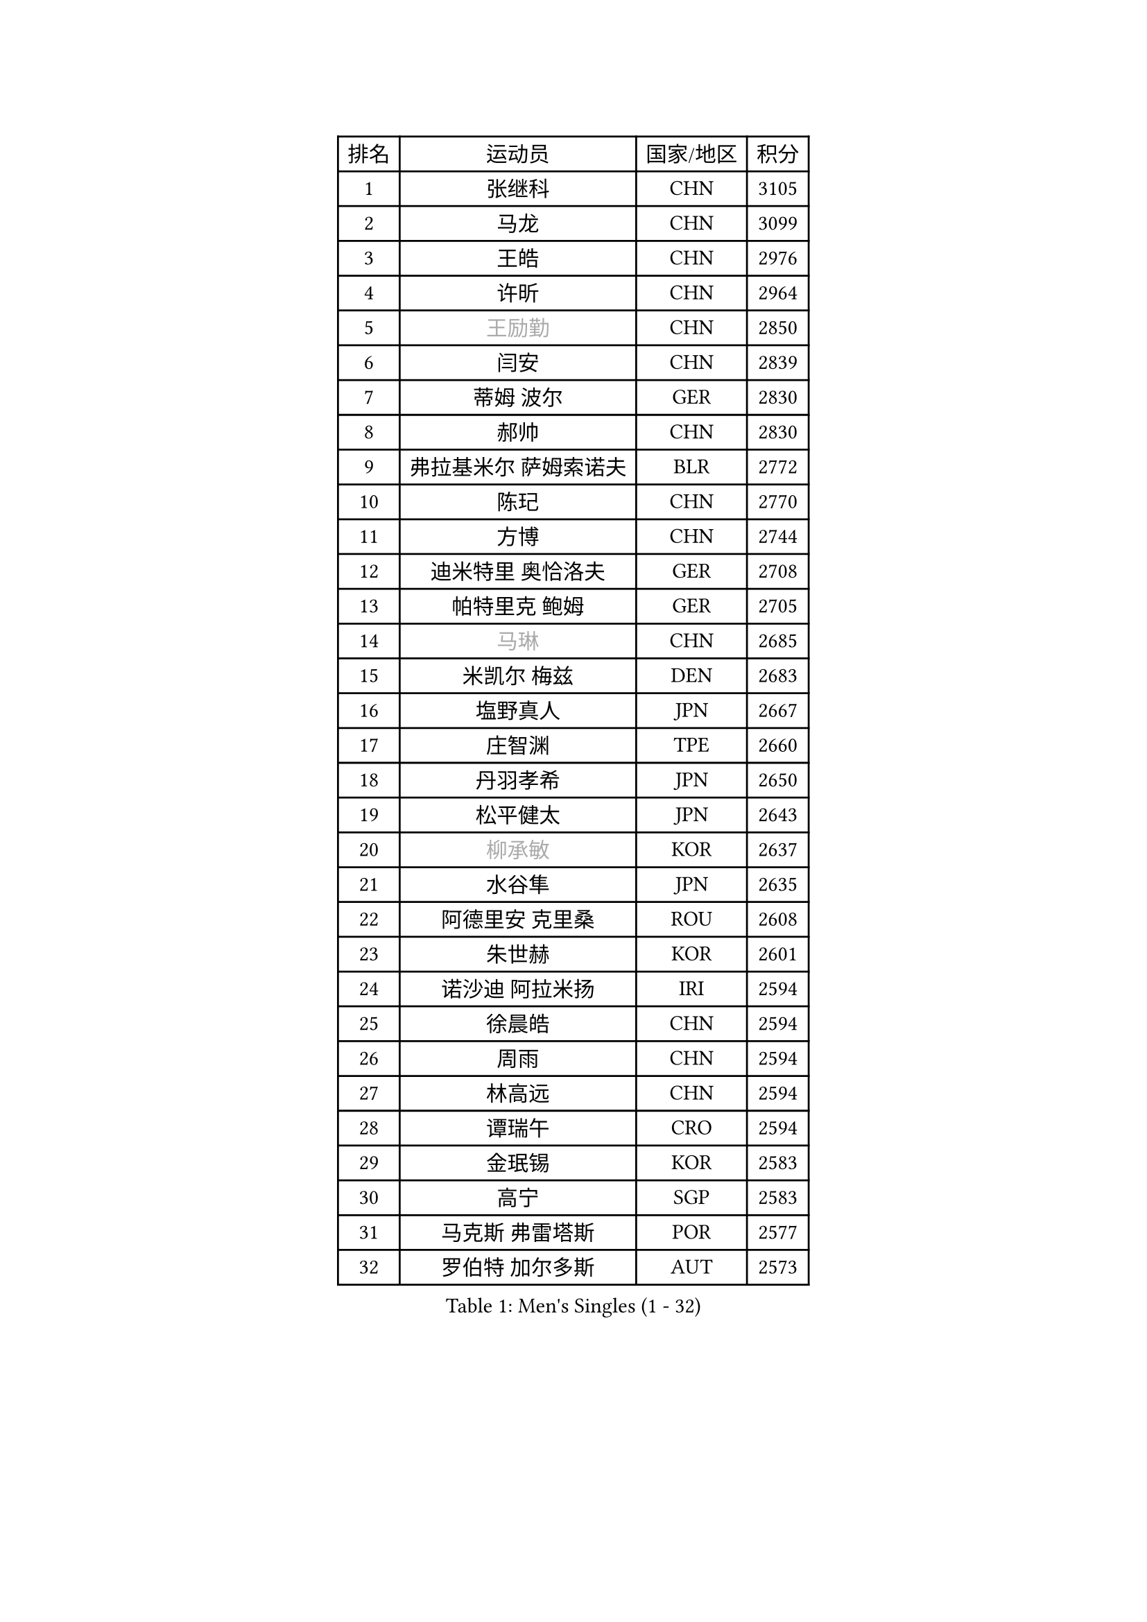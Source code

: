 
#set text(font: ("Courier New", "NSimSun"))
#figure(
  caption: "Men's Singles (1 - 32)",
    table(
      columns: 4,
      [排名], [运动员], [国家/地区], [积分],
      [1], [张继科], [CHN], [3105],
      [2], [马龙], [CHN], [3099],
      [3], [王皓], [CHN], [2976],
      [4], [许昕], [CHN], [2964],
      [5], [#text(gray, "王励勤")], [CHN], [2850],
      [6], [闫安], [CHN], [2839],
      [7], [蒂姆 波尔], [GER], [2830],
      [8], [郝帅], [CHN], [2830],
      [9], [弗拉基米尔 萨姆索诺夫], [BLR], [2772],
      [10], [陈玘], [CHN], [2770],
      [11], [方博], [CHN], [2744],
      [12], [迪米特里 奥恰洛夫], [GER], [2708],
      [13], [帕特里克 鲍姆], [GER], [2705],
      [14], [#text(gray, "马琳")], [CHN], [2685],
      [15], [米凯尔 梅兹], [DEN], [2683],
      [16], [塩野真人], [JPN], [2667],
      [17], [庄智渊], [TPE], [2660],
      [18], [丹羽孝希], [JPN], [2650],
      [19], [松平健太], [JPN], [2643],
      [20], [#text(gray, "柳承敏")], [KOR], [2637],
      [21], [水谷隼], [JPN], [2635],
      [22], [阿德里安 克里桑], [ROU], [2608],
      [23], [朱世赫], [KOR], [2601],
      [24], [诺沙迪 阿拉米扬], [IRI], [2594],
      [25], [徐晨皓], [CHN], [2594],
      [26], [周雨], [CHN], [2594],
      [27], [林高远], [CHN], [2594],
      [28], [谭瑞午], [CRO], [2594],
      [29], [金珉锡], [KOR], [2583],
      [30], [高宁], [SGP], [2583],
      [31], [马克斯 弗雷塔斯], [POR], [2577],
      [32], [罗伯特 加尔多斯], [AUT], [2573],
    )
  )#pagebreak()

#set text(font: ("Courier New", "NSimSun"))
#figure(
  caption: "Men's Singles (33 - 64)",
    table(
      columns: 4,
      [排名], [运动员], [国家/地区], [积分],
      [33], [陈建安], [TPE], [2565],
      [34], [巴斯蒂安 斯蒂格], [GER], [2564],
      [35], [岸川圣也], [JPN], [2563],
      [36], [樊振东], [CHN], [2559],
      [37], [唐鹏], [HKG], [2554],
      [38], [阿列克谢 斯米尔诺夫], [RUS], [2545],
      [39], [ZHAN Jian], [SGP], [2541],
      [40], [亚历山大 希巴耶夫], [RUS], [2528],
      [41], [李廷佑], [KOR], [2526],
      [42], [吴尚垠], [KOR], [2517],
      [43], [王臻], [CAN], [2511],
      [44], [克里斯蒂安 苏斯], [GER], [2509],
      [45], [LIVENTSOV Alexey], [RUS], [2506],
      [46], [TAKAKIWA Taku], [JPN], [2504],
      [47], [博扬 托基奇], [SLO], [2500],
      [48], [安德烈 加奇尼], [CRO], [2497],
      [49], [SALIFOU Abdel-Kader], [BEN], [2496],
      [50], [蒂亚戈 阿波罗尼亚], [POR], [2494],
      [51], [帕纳吉奥迪斯 吉奥尼斯], [GRE], [2490],
      [52], [CHO Eonrae], [KOR], [2482],
      [53], [李平], [QAT], [2479],
      [54], [卡林尼科斯 格林卡], [GRE], [2471],
      [55], [村松雄斗], [JPN], [2468],
      [56], [侯英超], [CHN], [2459],
      [57], [帕特里克 弗朗西斯卡], [GER], [2458],
      [58], [LI Ahmet], [TUR], [2457],
      [59], [基里尔 斯卡奇科夫], [RUS], [2455],
      [60], [吉村真晴], [JPN], [2454],
      [61], [吉田海伟], [JPN], [2454],
      [62], [张一博], [JPN], [2453],
      [63], [#text(gray, "尹在荣")], [KOR], [2452],
      [64], [何志文], [ESP], [2442],
    )
  )#pagebreak()

#set text(font: ("Courier New", "NSimSun"))
#figure(
  caption: "Men's Singles (65 - 96)",
    table(
      columns: 4,
      [排名], [运动员], [国家/地区], [积分],
      [65], [LI Hu], [SGP], [2436],
      [66], [奥马尔 阿萨尔], [EGY], [2432],
      [67], [艾曼纽 莱贝松], [FRA], [2429],
      [68], [MATSUMOTO Cazuo], [BRA], [2427],
      [69], [梁柱恩], [HKG], [2424],
      [70], [MONTEIRO Joao], [POR], [2420],
      [71], [丁祥恩], [KOR], [2416],
      [72], [OYA Hidetoshi], [JPN], [2415],
      [73], [詹斯 伦德奎斯特], [SWE], [2414],
      [74], [斯特凡 菲格尔], [AUT], [2412],
      [75], [GERELL Par], [SWE], [2411],
      [76], [汪洋], [SVK], [2410],
      [77], [JAKAB Janos], [HUN], [2409],
      [78], [SVENSSON Robert], [SWE], [2408],
      [79], [TSUBOI Gustavo], [BRA], [2406],
      [80], [利亚姆 皮切福德], [ENG], [2405],
      [81], [TOSIC Roko], [CRO], [2404],
      [82], [沙拉特 卡马尔 阿昌塔], [IND], [2403],
      [83], [CHTCHETININE Evgueni], [BLR], [2401],
      [84], [森园政崇], [JPN], [2400],
      [85], [LIN Ju], [DOM], [2400],
      [86], [李尚洙], [KOR], [2400],
      [87], [金赫峰], [PRK], [2399],
      [88], [约尔根 佩尔森], [SWE], [2398],
      [89], [YIN Hang], [CHN], [2398],
      [90], [吉田雅己], [JPN], [2393],
      [91], [KIM Junghoon], [KOR], [2392],
      [92], [GHOSH Soumyajit], [IND], [2386],
      [93], [维尔纳 施拉格], [AUT], [2386],
      [94], [陈卫星], [AUT], [2385],
      [95], [斯蒂芬 门格尔], [GER], [2384],
      [96], [VANG Bora], [TUR], [2383],
    )
  )#pagebreak()

#set text(font: ("Courier New", "NSimSun"))
#figure(
  caption: "Men's Singles (97 - 128)",
    table(
      columns: 4,
      [排名], [运动员], [国家/地区], [积分],
      [97], [克里斯坦 卡尔松], [SWE], [2382],
      [98], [MACHADO Carlos], [ESP], [2382],
      [99], [#text(gray, "JANG Song Man")], [PRK], [2381],
      [100], [乔纳森 格罗斯], [DEN], [2379],
      [101], [SIRUCEK Pavel], [CZE], [2377],
      [102], [MACHI Asuka], [JPN], [2377],
      [103], [GORAK Daniel], [POL], [2374],
      [104], [PATTANTYUS Adam], [HUN], [2374],
      [105], [KANG Dongsoo], [KOR], [2371],
      [106], [达米安 艾洛伊], [FRA], [2370],
      [107], [WANG Zengyi], [POL], [2367],
      [108], [FLORAS Robert], [POL], [2364],
      [109], [郑荣植], [KOR], [2357],
      [110], [MADRID Marcos], [MEX], [2355],
      [111], [MATSUDAIRA Kenji], [JPN], [2354],
      [112], [上田仁], [JPN], [2354],
      [113], [RUMGAY Gavin], [SCO], [2352],
      [114], [佐兰 普里莫拉克], [CRO], [2352],
      [115], [卢文 菲鲁斯], [GER], [2351],
      [116], [西蒙 高兹], [FRA], [2350],
      [117], [DURAN Marc], [ESP], [2350],
      [118], [DEVOS Robin], [BEL], [2349],
      [119], [DURANSPAHIC Admir], [BIH], [2349],
      [120], [MONTEIRO Thiago], [BRA], [2343],
      [121], [江天一], [HKG], [2343],
      [122], [#text(gray, "KIM Song Nam")], [PRK], [2341],
      [123], [CHEN Feng], [SGP], [2340],
      [124], [张钰], [HKG], [2338],
      [125], [VLASOV Grigory], [RUS], [2338],
      [126], [JEVTOVIC Marko], [SRB], [2336],
      [127], [SIMONCIK Josef], [CZE], [2335],
      [128], [LAKEEV Vasily], [RUS], [2334],
    )
  )